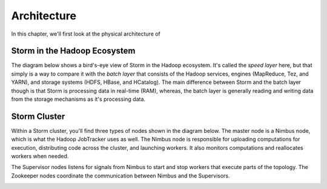 ============
Architecture
============

In this chapter, we'll first look at the physical architecture of 

Storm in the Hadoop Ecosystem
=============================

The diagram below shows a bird's-eye view of Storm in the Hadoop ecosystem. 
It's called the *speed layer* here, but that simply is a way to compare it
with the *batch layer* that consists of the Hadoop services, engines (MapReduce, Tez, and YARN),
and storage systems (HDFS, HBase, and HCatalog). The main difference between Storm and
the batch layer though is that Storm is processing data in real-time (RAM), whereas, the
batch layer is generally reading and writing data from the storage mechanisms as it's processing
data.

.. image:: images/speed_layer.jpg
   :height: 866 px
   :width: 809 px
   :scale: 90 %
   :alt: Diagram showing how Storm serves real-time views and its position in the Hadoop ecosystem.
   :align: left

Storm Cluster
=============

Within a Storm cluster, you'll find three types of nodes shown in the diagram below.
The master node is a Nimbus node, which is what the Hadoop JobTracker uses as well.
The Nimbus node is responsible for uploading computations for execution, distributing
code across the cluster, and launching workers. It also monitors computations and
reallocates workers when needed.

The Supervisor nodes listens for signals from Nimbus to start and stop workers that execute parts of the topology. The
Zookeeper nodes coordinate the communication between Nimbus and the Supervisors.

.. image:: images/worker_tasks.jpg
   :height: 100px
   :width: 200 px
   :scale: 50 %
   :alt: alternate text
   :align: right



